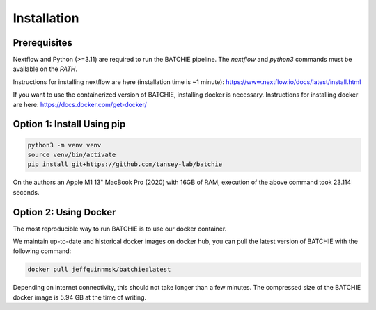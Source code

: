 .. _install:

Installation
============

Prerequisites
-------------

Nextflow and Python (>=3.11) are required to run the BATCHIE pipeline. The `nextflow` and `python3` commands must be available on the `PATH`.

Instructions for installing nextflow are here (installation time is ~1 minute):
https://www.nextflow.io/docs/latest/install.html

If you want to use the containerized version of BATCHIE, installing docker is necessary.
Instructions for installing docker are here: https://docs.docker.com/get-docker/

Option 1: Install Using pip
---------------------------

.. code-block:: sh

    python3 -m venv venv
    source venv/bin/activate
    pip install git+https://github.com/tansey-lab/batchie

On the authors an Apple M1 13" MacBook Pro (2020) with 16GB of RAM, execution of the above command took 23.114 seconds.

Option 2: Using Docker
----------------------

The most reproducible way to run BATCHIE is to use our docker container.

We maintain up-to-date and historical docker images on docker hub, you can pull the latest version of BATCHIE with the following command:

.. code-block:: sh

    docker pull jeffquinnmsk/batchie:latest


Depending on internet connectivity, this should not take longer than a few minutes.
The compressed size of the BATCHIE docker image is 5.94 GB at the time of writing.